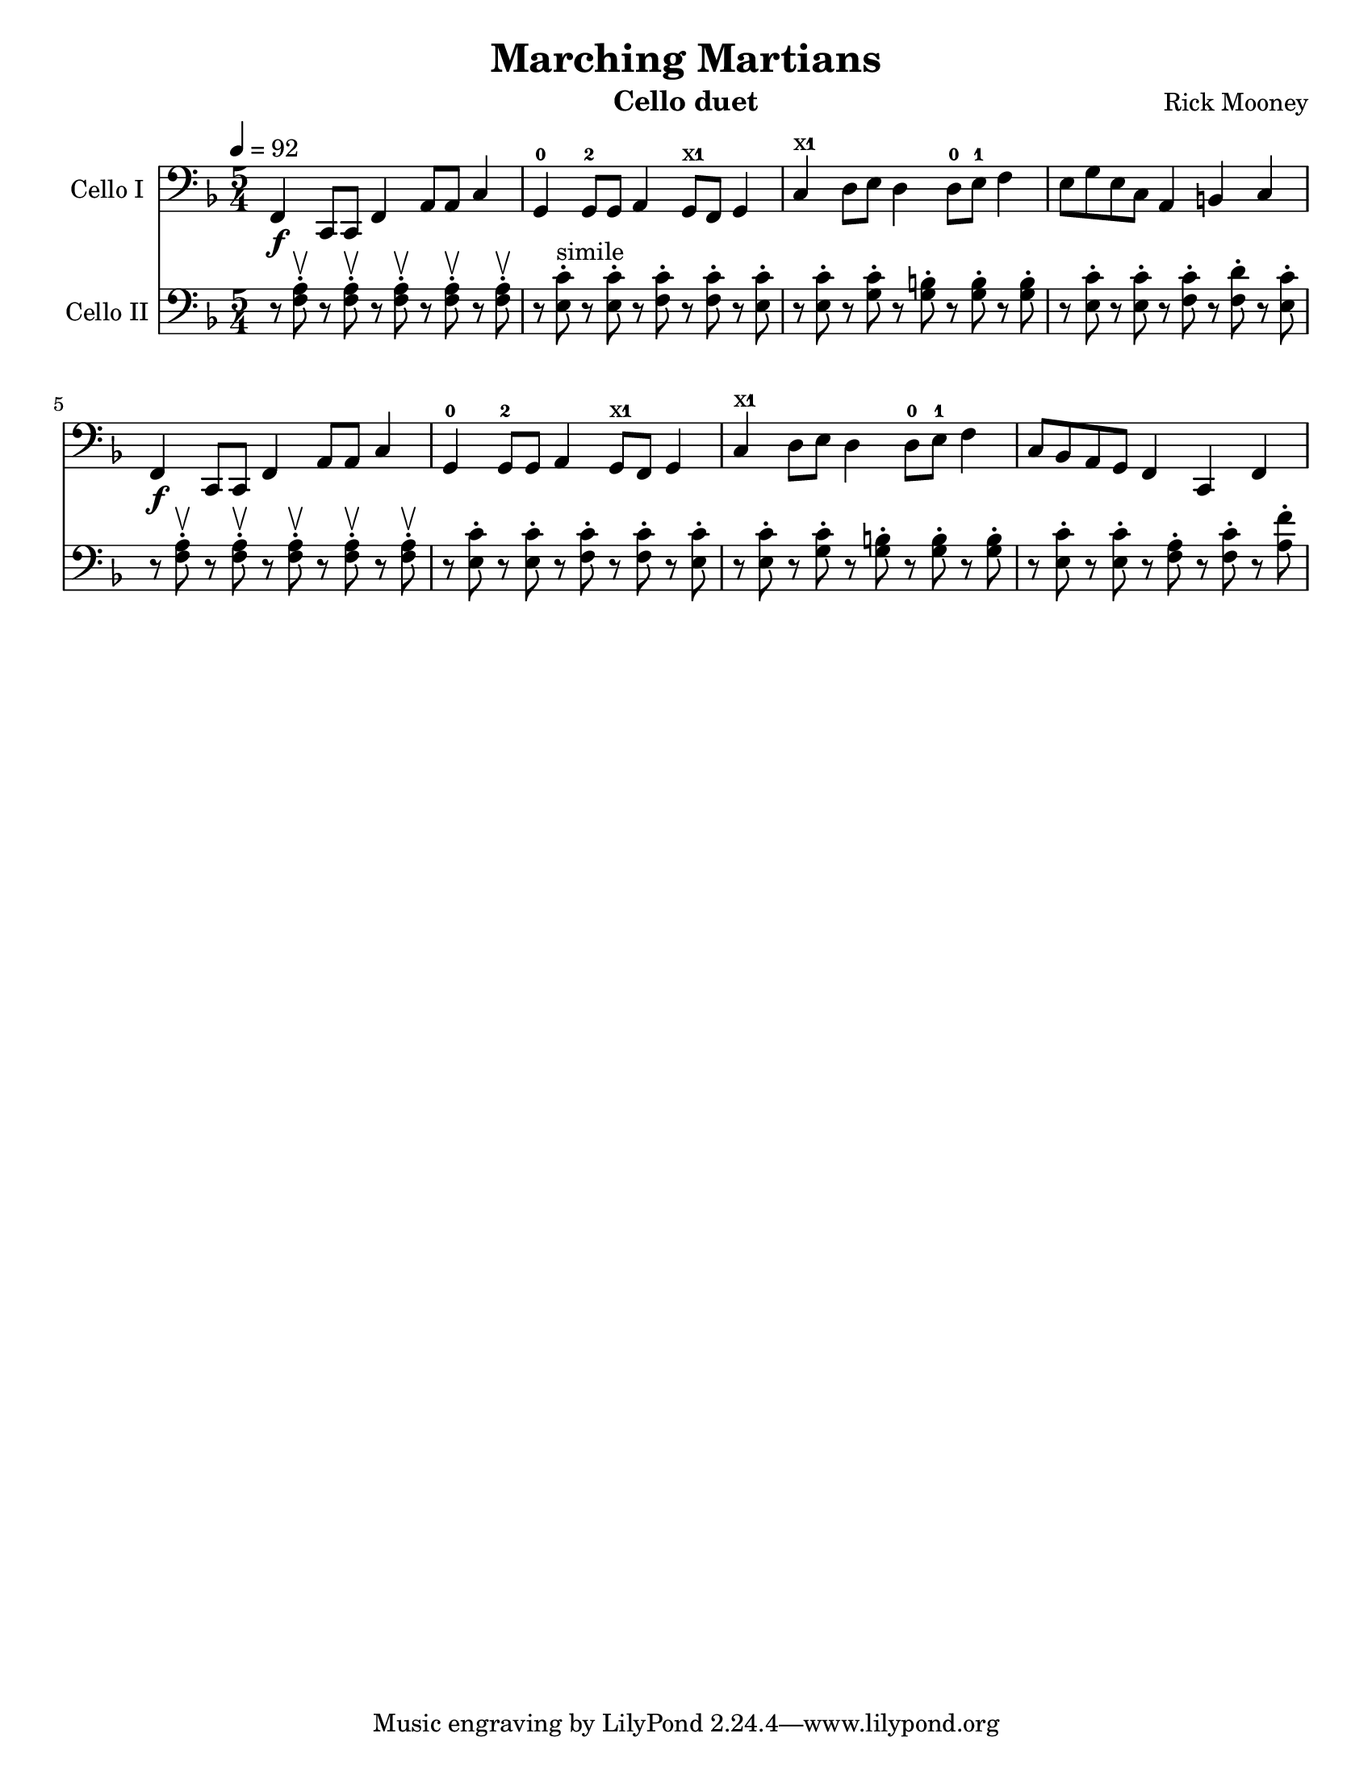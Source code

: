 \version "2.17.8"
\language "english"

\header {
  title = "Marching Martians"
  instrument = "Cello duet"
  composer = "Rick Mooney"
}

\paper {
  #(set-paper-size "letter")
}

global = {
  \key f \major
  \numericTimeSignature
  \time 5/4
  \tempo 4=92
}

xt = \markup { \finger "x1" }

celloI = \relative c {
  \global
  % Music follows here.
  f,4\f c8 c f4 a8 a c4 g-0 g8-2 g a4 g8^\xt f g4 
  c4^\xt d8 e d4 d8-0 e-1 f4 e8 [g e c] a4 b c
  f,4\f c8 c f4 a8 a c4 g-0 g8-2 g a4 g8^\xt f g4 
  c4^\xt d8 e d4 d8-0 e-1 f4 c8 [bf a g] f4 c f
  
}

celloII = \relative c {
  \global
  % Music follows here.
  r8 <f a>-.\upbow r8 <f a>-.\upbow r8 <f a>-.\upbow r8 <f a>-.\upbow r8 <f a>-.\upbow
  r8 <e c'>-.^"simile" r8 <e c'>-. r8 <f c'>-. r8 <f c'>-. r8 <e c'>-.
  r8 <e c'>-. r8 <g c>-. r8 <g b>-. r8 <g b>-. r8 <g b>-.
  r8 <e c'>-. r8 <e c'>-. r8 <f c'>-. r8 <f d'>-. r8 <e c'>-.
  r8 <f a>-.\upbow r8 <f a>-.\upbow r8 <f a>-.\upbow r8 <f a>-.\upbow r8 <f a>-.\upbow
  r8 <e c'>-. r8 <e c'>-. r8 <f c'>-. r8 <f c'>-. r8 <e c'>-.
   r8 <e c'>-. r8 <g c>-. r8 <g b>-. r8 <g b>-. r8 <g b>-.
   r8 <e c'>-. r8 <e c'>-. r8 <f a>-. r8 <f c'>-. r8 <a f'>-.
}

celloIPart = \new Staff \with {
  instrumentName = "Cello I"
  midiInstrument = "cello"
} { \clef bass \celloI }

celloIIPart = \new Staff \with {
  instrumentName = "Cello II"
  midiInstrument = "cello"
} { \clef bass \celloII }

\score {
  <<
    \celloIPart
    \celloIIPart
  >>
  \layout { }
  \midi { }
}
